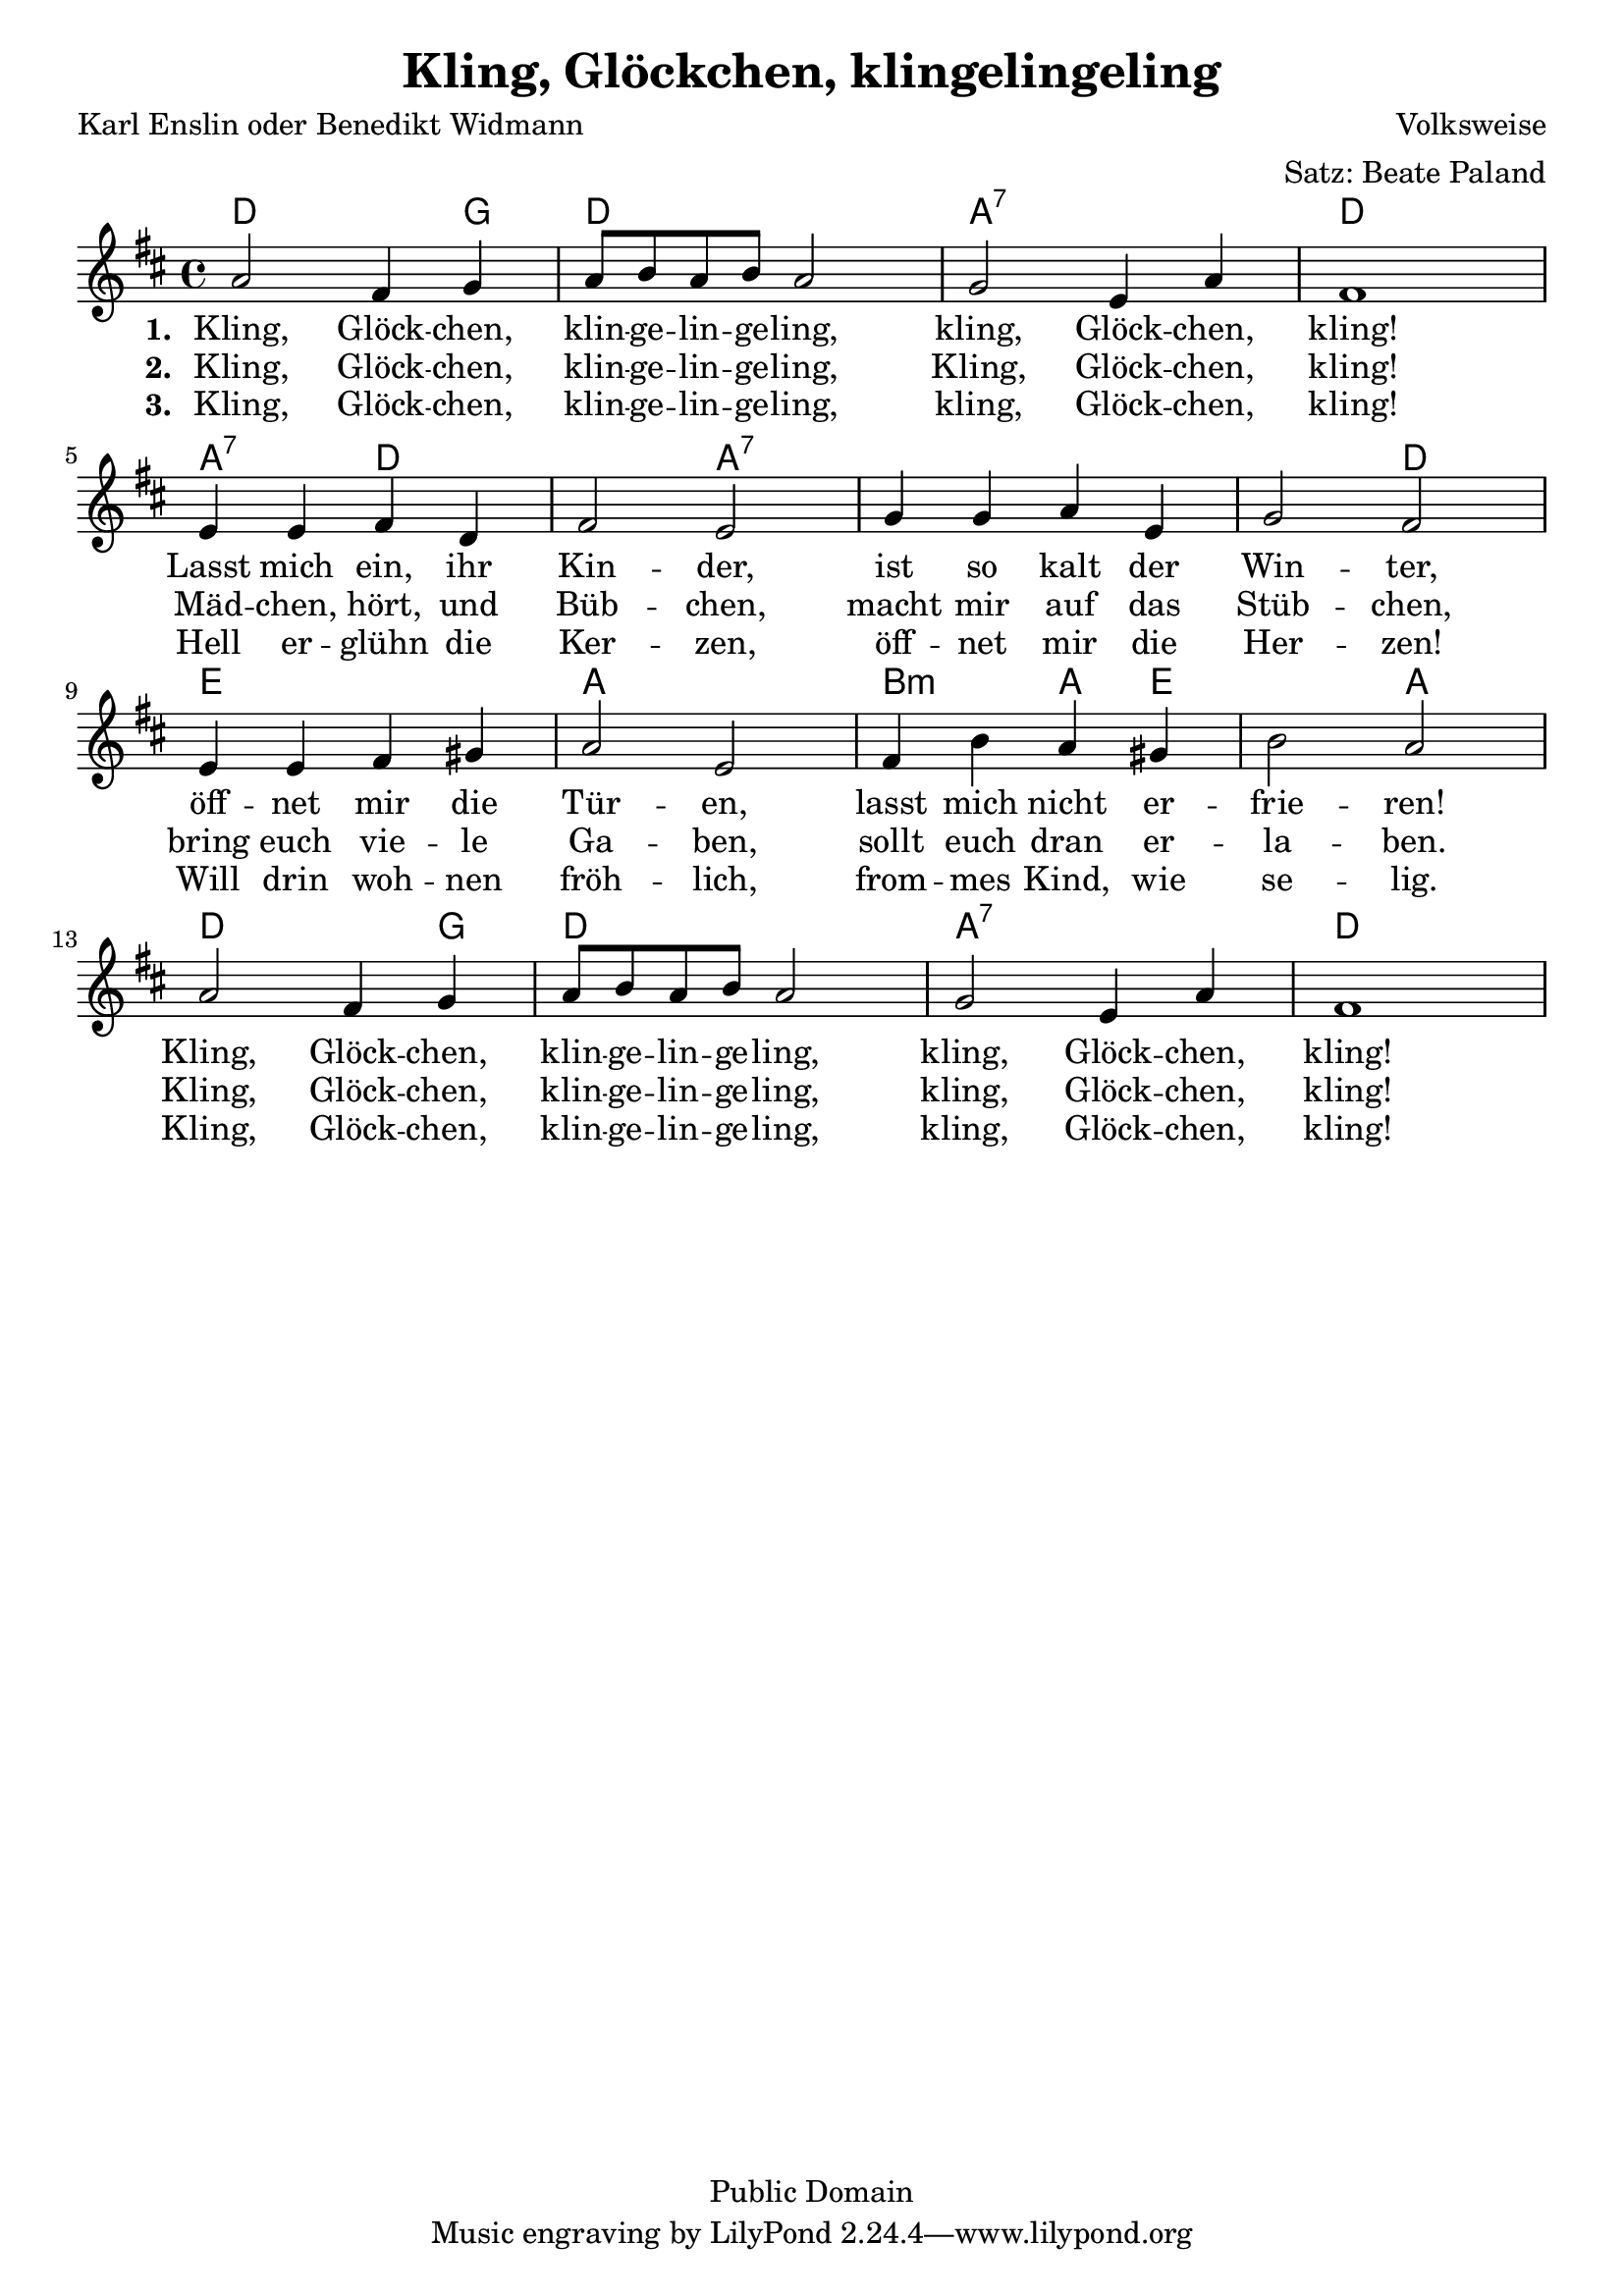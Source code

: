 \version "2.24.2"

\header{
  title = "Kling, Glöckchen, klingelingeling"
  poet = "Karl Enslin oder Benedikt Widmann"
  composer = "Volksweise"
  arranger = "Satz: Beate Paland"
  copyright = "Public Domain"
}
\layout {
  indent = #0
}

\score {
  <<
    \chords {
      \set chordChanges = ##t
      d2 d4 g d1 a1:7 d a2:7 d d a1:7 a1:7 d2 e1 a b2:m a4 e e2 a2 d2 d4 g d1 a:7 d
    }
    \relative c'' {
      \key d \major
      \time 4/4
      a2 fis4 g
      a8 b a b a2
      g e4 a
      fis1
      \break
      e4 e fis d
      fis2 e
      g4 g a e
      g2 fis
      \break
      e4 e fis gis
      a2 e
      fis4 b a gis
      b2 a
      \break
      a2 fis4 g
      a8 b a b a2
      g e4 a
      fis1
    }
    \addlyrics {
      \set stanza = #"1. "
      Kling, Glöck -- chen, klin -- ge -- lin -- ge -- ling,
      kling, Glöck -- chen, kling!
      Lasst mich ein, ihr Kin -- der,
      ist so kalt der Win -- ter,
      öff -- net mir die Tür -- en,
      lasst mich nicht er -- frie -- ren!
      Kling, Glöck -- chen, klin -- ge -- lin -- ge -- ling,
      kling, Glöck -- chen, kling!
    }
    \addlyrics {
      \set stanza = #"2. "
      Kling, Glöck -- chen, klin -- ge -- lin -- ge -- ling,
      Kling, Glöck -- chen, kling!
      Mäd -- chen, hört, und Büb -- chen,
      macht mir auf das Stüb -- chen,
      bring euch vie -- le Ga -- ben,
      sollt euch dran er -- la -- ben.
      Kling, Glöck -- chen, klin -- ge -- lin -- ge -- ling,
      kling, Glöck -- chen, kling!
    }
    \addlyrics {
      \set stanza = #"3. "
      Kling, Glöck -- chen, klin -- ge -- lin -- ge -- ling,
      kling, Glöck -- chen, kling!
      Hell er -- glühn die Ker -- zen,
      öff -- net mir die Her -- zen!
      Will drin woh -- nen fröh -- lich,
      from -- mes Kind, wie se -- lig.
      Kling, Glöck -- chen, klin -- ge -- lin -- ge -- ling,
      kling, Glöck -- chen, kling!
    }
  >>
}